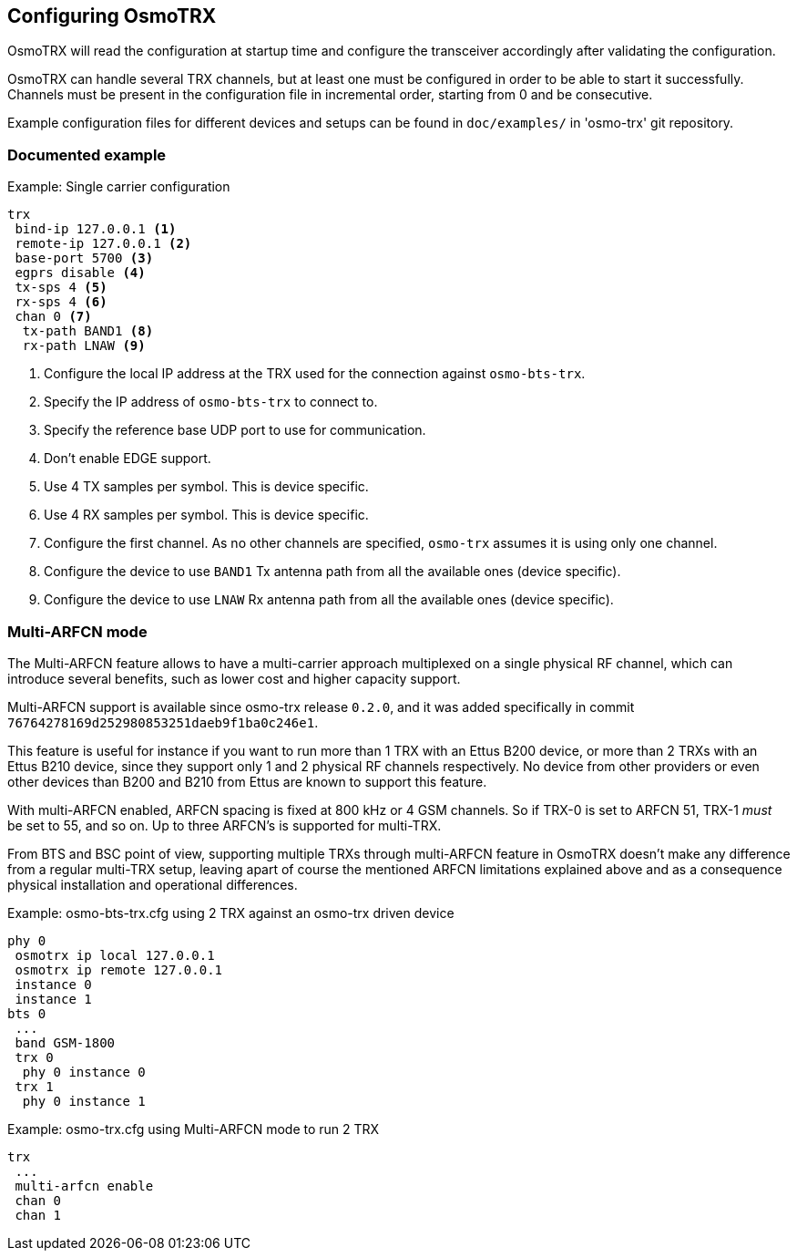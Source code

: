 == Configuring OsmoTRX

OsmoTRX will read the configuration at startup time and configure the
transceiver accordingly after validating the configuration.

OsmoTRX can handle several TRX channels, but at least one must be configured in
order to be able to start it successfully. Channels must be present in the
configuration file in incremental order, starting from 0 and be consecutive.

Example configuration files for different devices and setups can be found in
`doc/examples/` in 'osmo-trx' git repository.

=== Documented example

.Example: Single carrier configuration
----
trx
 bind-ip 127.0.0.1 <1>
 remote-ip 127.0.0.1 <2>
 base-port 5700 <3>
 egprs disable <4>
 tx-sps 4 <5>
 rx-sps 4 <6>
 chan 0 <7>
  tx-path BAND1 <8>
  rx-path LNAW <9>
----
<1> Configure the local IP address at the TRX used for the connection against `osmo-bts-trx`.
<2> Specify the IP address of `osmo-bts-trx` to connect to.
<3> Specify the reference base UDP port to use for communication.
<4> Don't enable EDGE support.
<5> Use 4 TX samples per symbol. This is device specific.
<6> Use 4 RX samples per symbol. This is device specific.
<7> Configure the first channel. As no other channels are specified, `osmo-trx` assumes it is using only one channel.
<8> Configure the device to use `BAND1` Tx antenna path from all the available ones (device specific).
<9> Configure the device to use `LNAW` Rx antenna path from all the available ones (device specific).

[[multiarfcn_mode]]
=== Multi-ARFCN mode

The Multi-ARFCN feature allows to have a multi-carrier approach multiplexed on a
single physical RF channel, which can introduce several benefits, such as lower
cost and higher capacity support.

Multi-ARFCN support is available since osmo-trx release `0.2.0`, and it was
added specifically in commit `76764278169d252980853251daeb9f1ba0c246e1`.

This feature is useful for instance if you want to run more than 1 TRX with an
Ettus B200 device, or more than 2 TRXs with an Ettus B210 device, since they
support only 1 and 2 physical RF channels respectively. No device from other
providers or even other devices than B200 and B210 from Ettus are known to
support this feature.

With multi-ARFCN enabled, ARFCN spacing is fixed at 800 kHz or 4 GSM channels.
So if TRX-0 is set to ARFCN 51, TRX-1 _must_ be set to 55, and so on. Up to
three ARFCN's is supported for multi-TRX.

From BTS and BSC point of view, supporting multiple TRXs through multi-ARFCN
feature in OsmoTRX doesn't make any difference from a regular multi-TRX setup,
leaving apart of course the mentioned ARFCN limitations explained above and as a
consequence physical installation and operational differences.

.Example: osmo-bts-trx.cfg using 2 TRX against an osmo-trx driven device
----
phy 0
 osmotrx ip local 127.0.0.1
 osmotrx ip remote 127.0.0.1
 instance 0
 instance 1
bts 0
 ...
 band GSM-1800
 trx 0
  phy 0 instance 0
 trx 1
  phy 0 instance 1
----

.Example: osmo-trx.cfg using Multi-ARFCN mode to run 2 TRX
----
trx
 ...
 multi-arfcn enable
 chan 0
 chan 1
----
